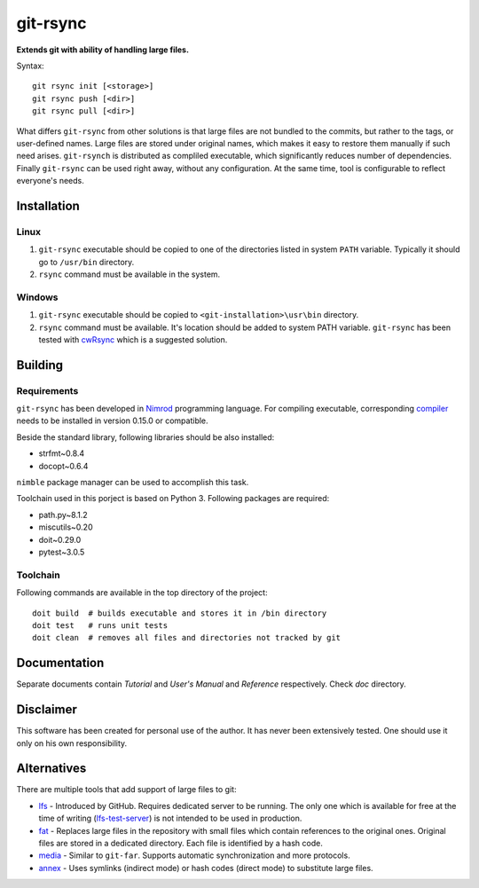 ===============
   git-rsync
===============

**Extends git with ability of handling large files.**

Syntax:

::

    git rsync init [<storage>]
    git rsync push [<dir>]
    git rsync pull [<dir>]


What differs ``git-rsync`` from other solutions is that large files are not bundled to the commits, but rather to the tags, or user-defined names. Large files are stored under original names, which makes it easy to restore them manually if such need arises. ``git-rsynch`` is distributed as compliled executable, which significantly reduces number of dependencies. Finally ``git-rsync`` can be used right away, without any configuration. At the same time, tool is configurable to reflect everyone's needs.

Installation
============

Linux
-----

1. ``git-rsync`` executable should be copied to one of the directories listed in system ``PATH`` variable. Typically it should go to ``/usr/bin`` directory.

2. ``rsync`` command must be available in the system.

Windows
-------

1. ``git-rsync`` executable should be copied to ``<git-installation>\usr\bin`` directory.

2. ``rsync`` command must be available. It's location should be added to system PATH variable. ``git-rsync`` has been tested with `cwRsync <https://www.itefix.net/cwrsync>`_ which is a suggested solution.

Building
========

Requirements
------------

``git-rsync`` has been developed in `Nimrod <http://nim-lang.org/>`_ programming language. For compiling executable, corresponding `compiler <http://nim-lang.org/download.html>`_ needs to be installed in version 0.15.0 or compatible.

Beside the standard library, following libraries should be also installed:

* strfmt~0.8.4
* docopt~0.6.4

``nimble`` package manager can be used to accomplish this task.

Toolchain used in this porject is based on Python 3. Following packages are required:

* path.py~8.1.2
* miscutils~0.20
* doit~0.29.0
* pytest~3.0.5

Toolchain
---------

Following commands are available in the top directory of the project:

::

    doit build  # builds executable and stores it in /bin directory
    doit test   # runs unit tests
    doit clean  # removes all files and directories not tracked by git

Documentation
=============

Separate documents contain `Tutorial` and `User's Manual` and `Reference` respectively. Check `doc` directory.

Disclaimer
==========

This software has been created for personal use of the author. It has never been extensively tested. One should use it only on his own responsibility.

Alternatives
============

There are multiple tools that add support of large files to git:

* `lfs <https://git-lfs.github.com/>`_ - Introduced by GitHub. Requires dedicated server to be running. The only one which is available for free at the time of writing (`lfs-test-server <https://github.com/git-lfs/lfs-test-server>`_) is not intended to be used in production.

* `fat <https://github.com/jedbrown/git-fat>`_ - Replaces large files in the repository with small files which contain references to the original ones. Original files are stored in a dedicated directory. Each file is identified by a hash code.

* `media <https://github.com/alebedev/git-media>`_ - Similar to ``git-far``. Supports automatic synchronization and more protocols.

* `annex <http://git-annex.branchable.com/>`_ - Uses symlinks (indirect mode) or hash codes (direct mode) to substitute large files.



